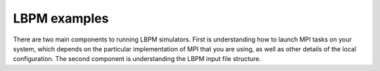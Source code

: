 ==============
LBPM examples 
==============

There are two main components to running LBPM simulators.
First is understanding how to launch MPI tasks on your system,
which depends on the particular implementation of MPI that you are using,
as well as other details of the local configuration. The second component is
understanding the LBPM input file structure. 

